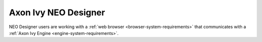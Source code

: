 .. _neo-system-requirements:

Axon Ivy NEO Designer
*********************

NEO Designer users are working with a :ref:`web browser <browser-system-requirements>` that communicates with a :ref:`Axon Ivy Engine <engine-system-requirements>`.
